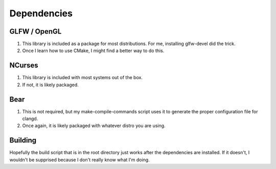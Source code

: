 ============
Dependencies
============

GLFW / OpenGL
=============

1. This library is included as a package for most distributions.
   For me, installing glfw-devel did the trick.
2. Once I learn how to use CMake, I might find a better way to do this.

NCurses
=======

1. This library is included with most systems out of the box.
2. If not, it is likely packaged.

Bear
====

1. This is not required, but my make-compile-commands script uses it to
   generate the proper configuration file for clangd.
2. Once again, it is likely packaged with whatever distro you are using.

Building
========

Hopefully the build script that is in the root directory just works after the
dependencies are installed. If it doesn't, I wouldn't be supprised because
I don't really know what I'm doing.
